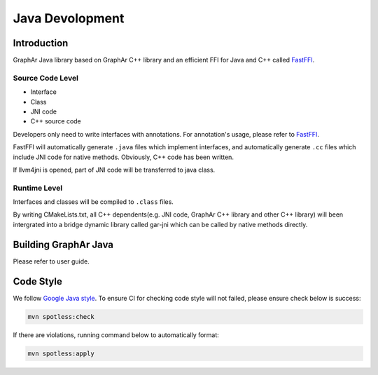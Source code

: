 .. _header-n62:

Java Devolopment
================

.. _header-n64:

Introduction
------------

GraphAr Java library based on GraphAr C++ library and an efficient FFI
for Java and C++ called
`FastFFI <https://github.com/alibaba/fastFFI>`__.

.. _header-n66:

Source Code Level
~~~~~~~~~~~~~~~~~

-  Interface

-  Class

-  JNI code

-  C++ source code

Developers only need to write interfaces with annotations. For
annotation's usage, please refer to
`FastFFI <https://github.com/alibaba/fastFFI>`__.

FastFFI will automatically generate ``.java`` files which implement
interfaces, and automatically generate ``.cc`` files which include JNI
code for native methods. Obviously, C++ code has been written.

If llvm4jni is opened, part of JNI code will be transferred to java
class.

.. _header-n79:

Runtime Level
~~~~~~~~~~~~~

Interfaces and classes will be compiled to ``.class`` files.

By writing CMakeLists.txt, all C++ dependents(e.g. JNI code, GraphAr C++
library and other C++ library) will been intergrated into a bridge
dynamic library called gar-jni which can be called by native methods
directly.

.. _header-n82:

Building GraphAr Java
---------------------

Please refer to user guide.

.. _header-n84:

Code Style
----------

We follow `Google Java
style <https://google.github.io/styleguide/javaguide.html>`__. To ensure
CI for checking code style will not failed, please ensure check below is
success:

.. code:: shell

   mvn spotless:check

If there are violations, running command below to automatically format:

.. code:: shell

   mvn spotless:apply
